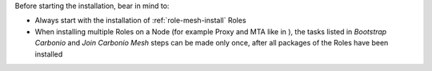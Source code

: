 Before starting the installation, bear in mind to:

* Always start with the installation of :ref:`role-mesh-install` Roles

* When installing multiple Roles on a Node (for example Proxy and MTA
  like in ), the tasks listed in
  *Bootstrap Carbonio* and *Join Carbonio Mesh* steps can be made only
  once, after all packages of the Roles have been installed
